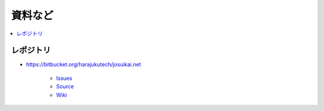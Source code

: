 ============
資料など
============

.. contents::
    :local:

レポジトリ
============

- https://bitbucket.org/harajukutech/josuikai.net

    - `Issues <https://bitbucket.org/harajukutech/josuikai.net/issues?status=new&status=open>`_
    - `Source <https://bitbucket.org/harajukutech/josuikai.net/src>`_
    - `Wiki <https://bitbucket.org/harajukutech/josuikai.net/wiki/Home>`_


